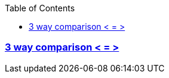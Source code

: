 :toc:
:toclevels: 4

=== link:https://code-with-amitk.github.io/Languages/Programming/C++/C++_11,14,17,20,23/C++20/3%20way%20Comparator.html[3 way comparison < = >]
